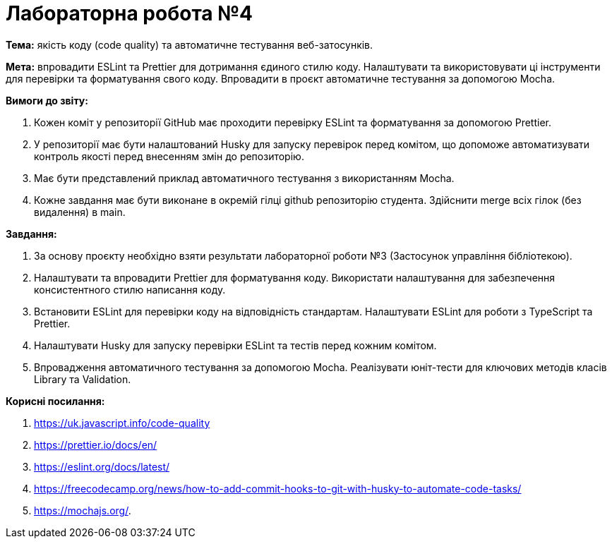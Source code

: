 = Лабораторна робота №4

*Тема:* якість коду (code quality) та автоматичне тестування веб-затосунків.

*Мета:* впровадити ESLint та Prettier для дотримання єдиного стилю коду.
Налаштувати та використовувати ці інструменти для перевірки та форматування свого коду.
Впровадити в проєкт автоматичне тестування за допомогою Mocha.

*Вимоги до звіту:*

. Кожен коміт у репозиторії GitHub має проходити перевірку ESLint та форматування за допомогою Prettier.
. У репозиторії має бути налаштований Husky для запуску перевірок перед комітом, що допоможе автоматизувати контроль якості перед внесенням змін до репозиторію.
. Має бути представлений приклад автоматичного тестування з використанням Mocha.
. Кожне завдання має бути виконане в окремій гілці github репозиторію студента.
Здійснити merge всіх гілок (без видалення) в main.

*Завдання:*

. За основу проєкту необхідно взяти результати лабораторної роботи №3 (Застосунок управління бібліотекою).
. Налаштувати та впровадити Prettier для форматування коду.
Використати налаштування для забезпечення консистентного стилю написання коду.
. Встановити ESLint для перевірки коду на відповідність стандартам.
Налаштувати ESLint для роботи з TypeScript та Prettier.
. Налаштувати Husky для запуску перевірки ESLint та тестів перед кожним комітом.
. Впровадження автоматичного тестування за допомогою Mocha.
Реалізувати юніт-тести для ключових методів класів Library та Validation.

*Корисні посилання:*

. https://uk.javascript.info/code-quality
. https://prettier.io/docs/en/
. https://eslint.org/docs/latest/
. https://freecodecamp.org/news/how-to-add-commit-hooks-to-git-with-husky-to-automate-code-tasks/
. https://mochajs.org/.